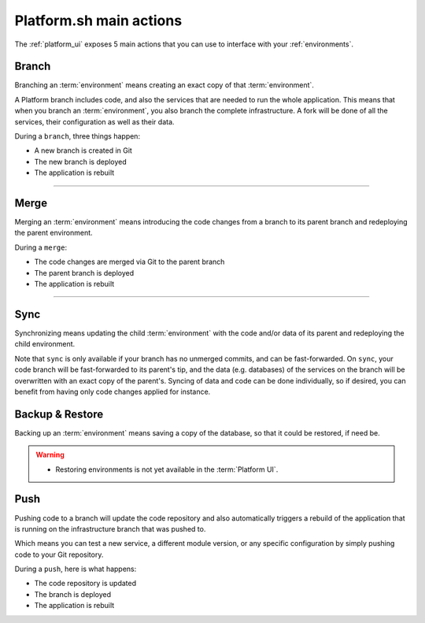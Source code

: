 .. _platform_actions:

Platform.sh main actions
========================

The :ref:`platform_ui` exposes 5 main actions that you can use to interface with your :ref:`environments`.

.. image:: /overview/images/icon-branch.png
  :alt: Branch

.. _branch:

Branch
------

Branching an :term:`environment` means creating an exact copy of that :term:`environment`.

A Platform branch includes code, and also the services that are needed to run the whole application. This means that when you branch an :term:`environment`, you also branch the complete infrastructure. A fork will be done of all the services, their configuration as well as their data.

During a ``branch``, three things happen:

* A new branch is created in Git
* The new branch is deployed
* The application is rebuilt

------------

.. image:: /overview/images/icon-merge.png
  :alt: Merge

.. _merge:

Merge
-----

Merging an :term:`environment` means introducing the code changes from a branch to its parent branch and redeploying the parent environment.

During a ``merge``:

* The code changes are merged via Git to the parent branch
* The parent branch is deployed
* The application is rebuilt

------------

.. image:: /overview/images/icon-sync.png
  :alt: Sync

.. _sync:

Sync
----

Synchronizing means updating the child :term:`environment` with the code and/or data of its parent and redeploying the child environment.

Note that ``sync`` is only available if your branch has no unmerged commits, and can be fast-forwarded. On ``sync``, your code branch will be fast-forwarded to its parent's tip, and the data (e.g. databases) of the services on the branch will be overwritten with an exact copy of the parent's. Syncing of data and code can be done individually, so if desired, you can benefit from having only code changes applied for instance.

.. image:: /overview/images/icon-backup.png
  :alt: Backup

.. _backup_restore:

Backup & Restore
----------------

Backing up an :term:`environment` means saving a copy of the database, so that it could be restored, if need be.

.. warning::

   * Restoring environments is not yet available in the :term:`Platform UI`.

.. image:: /overview/images/icon-git.png
  :alt: Push

.. _push:

Push
----

Pushing code to a branch will update the code repository and also automatically triggers a rebuild of the application that is running on the infrastructure branch that was pushed to.

Which means you can test a new service, a different module version, or any specific configuration by simply pushing code to your Git repository.

During a ``push``, here is what happens:

* The code repository is updated
* The branch is deployed
* The application is rebuilt
